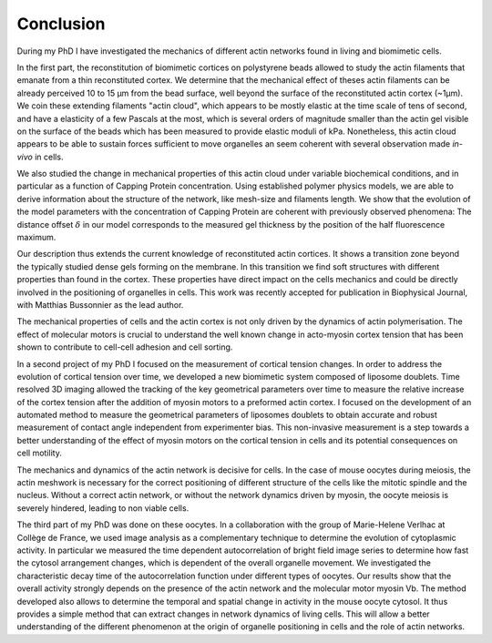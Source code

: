 Conclusion
##########
.. 1


During my  PhD I have  investigated the  mechanics of different  actin networks
found in living and biomimetic cells.                                           

In  the first  part, the  reconstitution of  biomimetic cortices  on
polystyrene beads allowed to study the actin filaments that emanate from a thin
reconstituted cortex. We determine that the mechanical effect of theses actin
filaments can be already perceived 10 to 15 µm from  the bead surface, well
beyond the surface of the reconstituted actin cortex (~1µm).  We coin these
extending filaments "actin cloud", which appears to be mostly elastic  at the
time scale of tens of second, and have  a elasticity of a  few Pascals at the
most, which is several  orders of magnitude smaller than the  actin gel visible
on the surface  of the beads which has been  measured to  provide elastic
moduli of  kPa. Nonetheless,  this actin cloud appears  to be able to
sustain forces sufficient to  move organelles an seem coherent with several
observation made `in-vivo` in cells.


We also  studied the change in  mechanical properties of this  actin cloud
under variable  biochemical conditions,  and in  particular as  a function  of
Capping Protein concentration. Using established polymer  physics models, we
are able to derive information about  the  structure  of the  network,  like
mesh-size  and filaments  length. We  show  that the  evolution of  the  model
parameters  with the  concentration of  Capping  Protein are  coherent  with
previously  observed phenomena: The  distance offset :math:`\delta`  in our
model corresponds  to the measured gel thickness by the position of the half
fluorescence maximum.

Our  description  thus extends  the  current  knowledge of  reconstituted
actin cortices. It  shows a transition  zone beyond  the typically studied
dense gels forming  on the  membrane.  In  this transition  we  find  soft
structures  with different  properties than  found in  the cortex.  These
properties  have direct impact on the cells mechanics and  could be directly
involved in the positioning of  organelles in  cells. This  work was  recently
accepted  for publication  in Biophysical Journal, with Matthias Bussonnier as
the lead author.


The mechanical properties  of cells and the  actin cortex is not  only driven
by the dynamics of actin polymerisation. The  effect of molecular motors is
crucial to understand the well known change  in acto-myosin cortex tension that
has been shown to contribute to cell-cell adhesion and cell sorting.

In a  second project of  my PhD  I focused  on the measurement  of
cortical tension changes.  In order  to address  the evolution  of cortical
tension over time, we developed  a new biomimetic system composed of  liposome
doublets. Time resolved 3D imaging  allowed the tracking of the key geometrical
parameters over time to measure  the relative increase of the cortex tension
after the addition of myosin motors to a preformed actin cortex. I focused on
the development of an automated method to measure the  geometrical parameters
of liposomes doublets to obtain  accurate  and  robust  measurement of  contact
angle  independent  from experimenter  bias. This  non-invasive measurement  is
a  step towards  a better understanding of  the effect of myosin  motors on the
cortical  tension in cells and its potential consequences on cell motility.


The mechanics and  dynamics of the actin  network is decisive for  cells. In
the case of  mouse oocytes during meiosis,  the actin meshwork is  necessary
for the correct positioning of different structure of the cells like the
mitotic spindle and  the nucleus.  Without  a  correct actin  network,  or
without the  network dynamics driven by  myosin, the oocyte meiosis is severely
hindered, leading to non viable cells.

The third part of my PhD was done  on these oocytes. In a collaboration with
the group of Marie-Helene Verlhac at Collège de  France, we used image analysis
as a complementary technique to  determine the evolution of  cytoplasmic
activity. In particular we measured the time  dependent autocorrelation of
bright field image series to determine how fast the cytosol arrangement
changes, which is dependent of the overall organelle movement. We investigated
the characteristic decay time of the  autocorrelation function under  different
types of oocytes.  Our results show that  the overall activity  strongly
depends on  the presence of  the actin network and  the molecular motor myosin
Vb. The method developed  also allows to determine  the temporal  and  spatial
change  in activity  in  the mouse  oocyte cytosol. It  thus provides a simple
method that can extract  changes in network dynamics  of  living cells.  This
will  allow  a  better understanding  of  the different phenomenon  at the
origin  of organelle  positioning in cells  and the role of actin networks.









